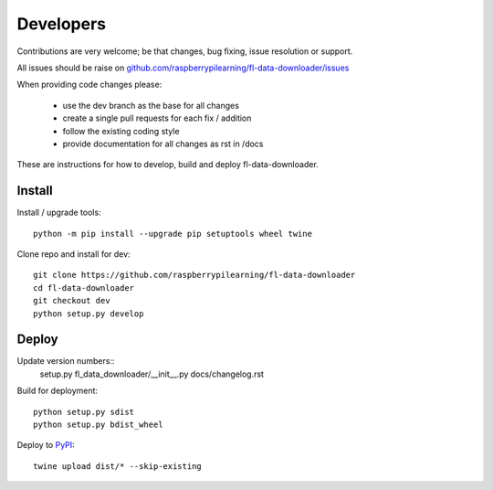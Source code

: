 Developers
==========

Contributions are very welcome; be that changes, bug fixing, issue resolution or support.

All issues should be raise on `github.com/raspberrypilearning/fl-data-downloader/issues <https://github.com/raspberrypilearning/fl-data-downloader/issues>`_

When providing code changes please:

 * use the dev branch as the base for all changes
 * create a single pull requests for each fix / addition
 * follow the existing coding style
 * provide documentation for all changes as rst in /docs

These are instructions for how to develop, build and deploy fl-data-downloader.

Install
-------

Install / upgrade tools::

    python -m pip install --upgrade pip setuptools wheel twine 

Clone repo and install for dev::

    git clone https://github.com/raspberrypilearning/fl-data-downloader
    cd fl-data-downloader
    git checkout dev
    python setup.py develop

Deploy
------

Update version numbers::
    setup.py
    fl_data_downloader/__init__.py
    docs/changelog.rst

Build for deployment::

    python setup.py sdist
    python setup.py bdist_wheel
    
Deploy to `PyPI`_::

    twine upload dist/* --skip-existing

.. _PyPI: https://pypi.python.org/pypi
